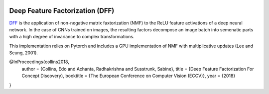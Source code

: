 .. image:: http://img.shields.io/badge/arXiv-1806.10206-blue.svg?style=flat
        :target: http://arxiv.org/abs/1806.10206

Deep Feature Factorization (DFF)
--------------------------------

DFF_ is the application of non-negative matrix faxtorization (NMF) to the ReLU feature activations of a deep neural network. In the case of CNNs trained on images, the resulting factors decompose an image batch into semenatic parts with a high degree of invariance to complex transformations.

This implementation relies on Pytorch and includes a GPU implementation of NMF with multiplicative updates (Lee and Seung, 2001).

@InProceedings{collins2018,
	author = {Collins, Edo and Achanta, Radhakrishna and Susstrunk, Sabine},
	title = {Deep Feature Factorization For Concept Discovery},
	booktitle = {The European Conference on Computer Vision (ECCV)},
	year = {2018}
	
} 

.. _DFF: https://ivrlwww.epfl.ch/~ecollins/deep_feature_factorization/

